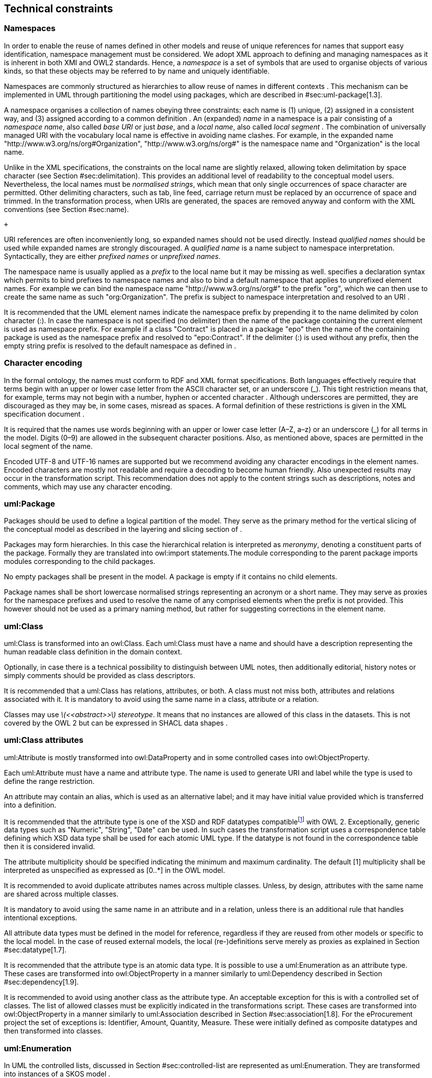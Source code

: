 [[sec:technical]]
== Technical constraints

[[sec:namespaces]]
=== Namespaces

In order to enable the reuse of names defined in other models and reuse of unique references for names that support easy identification, namespace management must be considered. We adopt XML approach to defining and managing namespaces as it is inherent in both XMI and OWL2 standards. Hence, a _namespace_ is a set of symbols that are used to organise objects of various kinds, so that these objects may be referred to by name and uniquely identifiable.

Namespaces are commonly structured as hierarchies to allow reuse of names in different contexts . This mechanism can be implemented in UML through partitioning the model using packages, which are described in #sec:uml-package[1.3].

A namespace organises a collection of names obeying three constraints: each name is (1) unique, (2) assigned in a consistent way, and (3) assigned according to a common definition . An (expanded) _name_ in a namespace is a pair consisting of a _namespace name_, also called _base URI_ or just _base_, and a _local name_, also called _local segment_ . The combination of universally managed URI with the vocabulary local name is effective in avoiding name clashes. For example, in the expanded name "http://www.w3.org/ns/org#Organization", "http://www.w3.org/ns/org#" is the namespace name and "Organization" is the local name.

Unlike in the XML specifications, the constraints on the local name are slightly relaxed, allowing token delimitation by space character (see Section #sec:delimitation[[sec:delimitation]]). This provides an additional level of readability to the conceptual model users. Nevertheless, the local names must be _normalised strings_, which mean that only single occurrences of space character are permitted. Other delimiting characters, such as tab, line feed, carriage return must be replaced by an occurrence of space and trimmed. In the transformation process, when URIs are generated, the spaces are removed anyway and conform with the XML conventions (see Section #sec:name[[sec:name]]).

 +

URI references are often inconveniently long, so expanded names should not be used directly. Instead _qualified names_ should be used while expanded names are strongly discouraged. A _qualified name_ is a name subject to namespace interpretation. Syntactically, they are either _prefixed names_ or _unprefixed names_.

The namespace name is usually applied as a _prefix_ to the local name but it may be missing as well. specifies a declaration syntax which permits to bind prefixes to namespace names and also to bind a default namespace that applies to unprefixed element names. For example we can bind the namespace name "http://www.w3.org/ns/org#" to the prefix "org", which we can then use to create the same name as such "org:Organization". The prefix is subject to namespace interpretation and resolved to an URI .

It is recommended that the UML element names indicate the namespace prefix by prepending it to the name delimited by colon character (:). In case the namespace is not specified (no delimiter) then the name of the package containing the current element is used as namespace prefix. For example if a class "Contract" is placed in a package "epo" then the name of the containing package is used as the namespace prefix and resolved to "epo:Contract". If the delimiter (:) is used without any prefix, then the empty string prefix is resolved to the default namespace as defined in .

[[sec:charset]]
=== Character encoding

In the formal ontology, the names must conform to RDF and XML format specifications. Both languages effectively require that terms begin with an upper or lower case letter from the ASCII character set, or an underscore (_). This tight restriction means that, for example, terms may not begin with a number, hyphen or accented character . Although underscores are permitted, they are discouraged as they may be, in some cases, misread as spaces. A formal definition of these restrictions is given in the XML specification document .

It is required that the names use words beginning with an upper or lower case letter (A–Z, a–z) or an underscore (_) for all terms in the model. Digits (0–9) are allowed in the subsequent character positions. Also, as mentioned above, spaces are permitted in the local segment of the name.

Encoded UTF-8 and UTF-16 names are supported but we recommend avoiding any character encodings in the element names. Encoded characters are mostly not readable and require a decoding to become human friendly. Also unexpected results may occur in the transformation script. This recommendation does not apply to the content strings such as descriptions, notes and comments, which may use any character encoding.

[[sec:uml-package]]
=== uml:Package

Packages should be used to define a logical partition of the model. They serve as the primary method for the vertical slicing of the conceptual model as described in the layering and slicing section of .

Packages may form hierarchies. In this case the hierarchical relation is interpreted as _meronymy_, denoting a constituent parts of the package. Formally they are translated into owl:import statements.The module corresponding to the parent package imports modules corresponding to the child packages.

No empty packages shall be present in the model. A package is empty if it contains no child elements.

Package names shall be short lowercase normalised strings representing an acronym or a short name. They may serve as proxies for the namespace prefixes and used to resolve the name of any comprised elements when the prefix is not provided. This however should not be used as a primary naming method, but rather for suggesting corrections in the element name.

[[sec:uml-class]]
=== uml:Class

uml:Class is transformed into an owl:Class. Each uml:Class must have a name and should have a description representing the human readable class definition in the domain context.

Optionally, in case there is a technical possibility to distinguish between UML notes, then additionally editorial, history notes or simply comments should be provided as class descriptors.

It is recommended that a uml:Class has relations, attributes, or both. A class must not miss both, attributes and relations associated with it. It is mandatory to avoid using the same name in a class, attribute or a relation.

Classes may use _latexmath:[$<<abstract>>$] stereotype_. It means that no instances are allowed of this class in the datasets. This is not covered by the OWL 2 but can be expressed in SHACL data shapes .

[[sec:attributes-class]]
=== uml:Class attributes

uml:Attribute is mostly transformed into owl:DataProperty and in some controlled cases into owl:ObjectProperty.

Each uml:Attribute must have a name and attribute type. The name is used to generate URI and label while the type is used to define the range restriction.

An attribute may contain an alias, which is used as an alternative label; and it may have initial value provided which is transferred into a definition.

It is recommended that the attribute type is one of the XSD and RDF datatypes compatiblefootnote:[https://www.w3.org/2011/rdf-wg/wiki/XSD_Datatypes] with OWL 2. Exceptionally, generic data types such as "Numeric", "String", "Date" can be used. In such cases the transformation script uses a correspondence table defining which XSD data type shall be used for each atomic UML type. If the datatype is not found in the correspondence table then it is considered invalid.

The attribute multiplicity should be specified indicating the minimum and maximum cardinality. The default [1] multiplicity shall be interpreted as unspecified as expressed as [0..*] in the OWL model.

It is recommended to avoid duplicate attributes names across multiple classes. Unless, by design, attributes with the same name are shared across multiple classes.

It is mandatory to avoid using the same name in an attribute and in a relation, unless there is an additional rule that handles intentional exceptions.

All attribute data types must be defined in the model for reference, regardless if they are reused from other models or specific to the local model. In the case of reused external models, the local (re-)definitions serve merely as proxies as explained in Section #sec:datatype[1.7].

It is recommended that the attribute type is an atomic data type. It is possible to use a uml:Enumeration as an attribute type. These cases are transformed into owl:ObjectProperty in a manner similarly to uml:Dependency described in Section #sec:dependency[1.9].

It is recommended to avoid using another class as the attribute type. An acceptable exception for this is with a controlled set of classes. The list of allowed classes must be explicitly indicated in the transformations script. These cases are transformed into owl:ObjectProperty in a manner similarly to uml:Association described in Section #sec:association[1.8]. For the eProcurement project the set of exceptions is: Identifier, Amount, Quantity, Measure. These were initially defined as composite datatypes and then transformed into classes.

[[sec:enumeration]]
=== uml:Enumeration

In UML the controlled lists, discussed in Section #sec:controlled-list[[sec:controlled-list]] are represented as uml:Enumeration. They are transformed into instances of a SKOS model .

Each uml:Enumeration element is transformed into skos:ConceptScheme and each enumeration item (represented by an uml:Attribute) is transformed into a skos:Concept. An enumeration must not be empty.

In an enumeration element, the name shall be interpreted as the controlled list name; it must be a normalised string. Each attribute name is used as a local segment in the generation of the concept URI. The attribute type is ignored and by default is considered to be skos:Concept. The attribute alias is transformed into skos:Concept preferred label. The attribute initial value is transformed into the alternative label of the concept. If the attribute alias is longer than the attribute initial value, then it is considered that the two fields have been swapped by mistake.

In case no attribute alias is specified then the attribute name is used as preferred label of the skos:Concept. This happens as skos:prefLabel is a mandatory property in the SKOS model.

It is possible to employ the enumerations for class properties by drawing a dependency (uml:Dependency) relation from the class to the enumeration and provide a relation target role.

[[sec:datatype]]
=== uml:Datatype

This convention draws the distinction between primitive (or atomic) types (consisting of single literal value) and composite types (consisting of multiple attributes) . In fact, the composite datatypes must be defined as classes and handled as such. For example: AmountType, Identifier, Quantity and Measure are to be treated as classes even if conceptually they could be seen as composite data types.

It is recommended to employ the primitive datatypes that are already defined in XSD and RDF , which cover the standard and most common types. Thus definitions of custom data types shall be avoided unless the model really needs them. Such cases are, however, rare.

The data types defined in the UML model (and custom ones) are resolved into their XSD equivalent using the correspondences from Table #tab:uml2xsd[1]. Note that the family of string datatypes is mapped to _rdf:langString_. This means that the instance data should provide a language tag for the textual data indicating how it should be read. This enables multilingual data specification. Also, note that Date is mapped to xsd:date and DateTime is mapped to xsd:dateTime. However the xsd:date is not included in the OWL2 interpretation and instead a strong preference is expressed fro xsd:dateTime. Therefore it is recommended to follow the OWL2 specification, although the xsd:date is a valid datatype in the RDF data and in SPARQL queries.

[[tab:uml2xsd]]
.UML to XSD datatype correspondences
[cols="^,^",options="header",]
|===
|UML |XSD
|Boolean |xsd:boolean
|Float |xsd:float
|Integer |xsd:integer
|Char, Character, String |rdf:langString
|Short |xsd:short
|Long |xsd:long
|Decimal |xsd:decimal
|Date |xsd:date
|DateTime |xsd:dateTime
|===

It is recommended to use OWL 2 compliant XSD and RDF standard data types. They may be useful in indicating a specific data type which is not possible with UML ones. For example making a distinction between a general string (xsd:string) and a literal with a language tag (rdf:langString) or XML encoded ones such as rdf:HTML and rdf:XMLLiteral.

For the model consistency, it is recommended that the proxy data types be defined in the model for the XSDfootnote:[https://www.w3.org/2011/rdf-wg/wiki/XSD_Datatypes] and RDF data typesfootnote:[https://www.w3.org/TR/rdf11-concepts/#section-Datatypes] used in the model. The proxies must follow the standard namespace convention using the "rdf" and "xsd" prefixes.

[[sec:association]]
=== uml:Association

The uml:Association connectors represent relations between source and target classes. The association connector cannot be used between other kinds of UML elements.

A generic UML connector may have a name applied to it, and it may have source/target roles specified in addition. This provides flexibility to how the domain knowledge may be expressed in UML, however this freedom increases the level of ambiguity as well. Therefore, we foresee two distinct ways to express properties: using the connector generic name, or using the connector source/target ends.

First, if a connector name is specified then no source or target roles can be provided. The name must be valid as it is used to generate the OWL property URI. The minimum and maximum cardinality of the relation must be specified as target multiplicity.

The second, and recommended approach is if the connector has no name then the target role must be specified. Or the converse, if a target role is specified then no connector name can be specified. Optionally a source role may be provided. In this case the relation direction must be changed from "Source->Target" to "Bidirectional". Or conversely, if the connector direction is "Bidirectional" then source and target roles must be provided. No other directions are permitted.

The target and source multiplicity must be specified accordingly indicating the minimum and maximum cardinality.

It is recommended that each association has a definition. The definition is then used for each role as they stand for the same meaning manifested in the inverse direction. Additional, specific definition, can be specified along the target and source roles.

[[sec:dependency]]
=== uml:Dependency

The dependency connector may be used between uml:Class and uml:Enumeration boxes, oriented from the class towards the enumeration. It indicates the class has an owl:ObjectProperty whose range is a controlled vocabulary. The connector must have direction "Source->Target". No other directions are acceptable.

The connector must have a valid name and no source/target roles are acceptable. The multiplicity must be specified at the target of the connector.

In the transformation process, for the reasoning purposes, the range of the property must be expressed as a range restriction using owl:oneOf the values from the enumeration Concept scheme. This is also valuable for generating SHACL shapes.

[[sec:degenalization]]
=== uml:Generalization

The uml:Generalization connector signifies a class-subClass relation and is transformed into rdfs:subClassOf relation standing between source and target classes. The connector must have no name or source/target roles specified in the UML model.

In case a model class should inherit a class from an external model then proxies must be created for those classes. For example if "Buyer" specialises an "org:Organization" then a proxy for "org:Organization" must be created in the "org" package.

In this specification, the subclasses are assumed disjoint by default, unless otherwise specified in the transformations script, or explicitly marked on the generalisation relation with <<non-disjoint>> stereotype. For the converse case the <<disjoint>> stereotype shall be used.

In case two classes are equivalent, then the latexmath:[$<<equivalent>>$] or latexmath:[$<<complete>>$] stereotype should be used as a marker.
